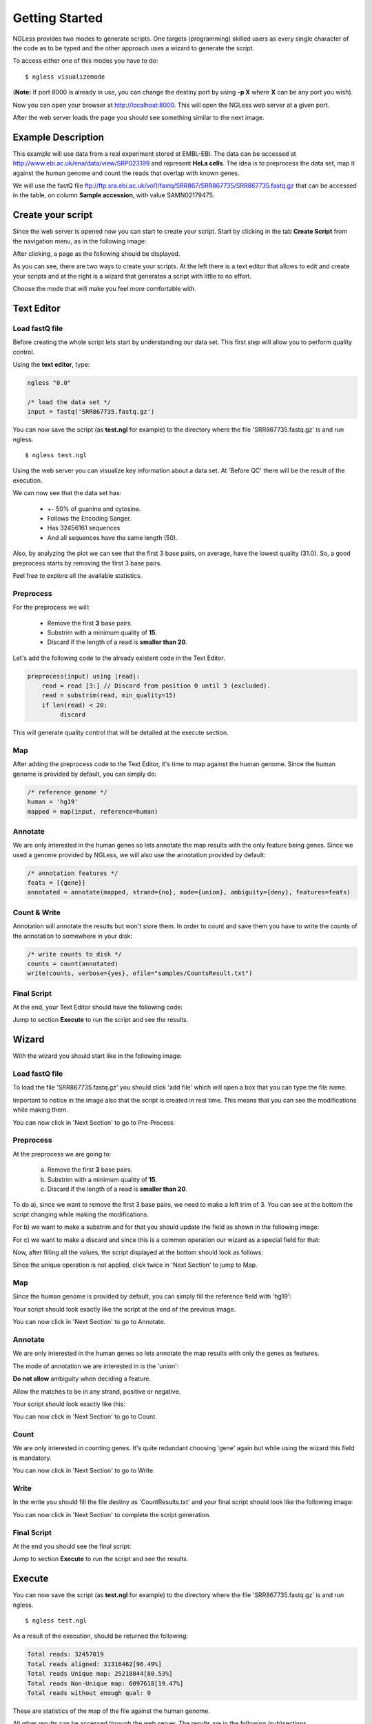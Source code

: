 .. _GettingStarted:

===============
Getting Started
===============

NGLess provides two modes to generate scripts. One targets (programming) skilled users as every single character of the code as to be typed and the other approach uses a wizard to generate the script. 

To access either one of this modes you have to do:
::

	$ ngless visualizemode

(**Note:** If port 8000 is already in use, you can change the destiny port by using **-p X** where **X** can be any port you wish).

Now you can open your browser at http://localhost:8000. This will open the NGLess web server at a given port.

After the web server loads the page you should see something similar to the next image.

.. image:: ../images/nglessKeeperEmpty.png

Example Description
-------------------

This example will use data from a real experiment stored at EMBL-EBI. The data can be accessed at http://www.ebi.ac.uk/ena/data/view/SRP023199 and represent **HeLa cells**. The idea is to preprocess the data set, map it against the human genome and count the reads that overlap with known genes.

We will use the fastQ file ftp://ftp.sra.ebi.ac.uk/vol1/fastq/SRR867/SRR867735/SRR867735.fastq.gz that can be accessed in the table, on column **Sample accession**, with value SAMN02179475.


Create your script
------------------

Since the web server is opened now you can start to create your script. Start by clicking in the tab **Create Script** from the navigation menu, as in the following image:

.. image:: ../images/nglessKeeperEmptyClickCreateScripts.png

After clicking, a page as the following should be displayed.

.. image:: ../images/createScript.png

As you can see, there are two ways to create your scripts. At the left there is a text editor that allows to edit and create your scripts and at the right is a wizard that generates a script with little to no effort.

.. image:: ../images/createScriptDivision.png

Choose the mode that will make you feel more comfortable with.

Text Editor
-------------


Load fastQ file
~~~~~~~~~~~~~~~

Before creating the whole script lets start by understanding our data set. This first step will allow you to perform quality control. 

Using the **text editor**, type:

.. code-block::

	ngless "0.0"

	/* load the data set */
	input = fastq('SRR867735.fastq.gz')

You can now save the script (as **test.ngl** for example) to the directory where the file 'SRR867735.fastq.gz' is and run ngless.
::

	$ ngless test.ngl

Using the web server you can visualize key information about a data set. At 'Before QC' there will be the result of the execution.

.. image:: ../images/resultBeforeQC.png

We can now see that the data set has:
	
	- +- 50% of guanine and cytosine.

	- Follows the Encoding Sanger.

	- Has 32456161 sequences

	- And all sequences have the same length (50).

Also, by analyzing the plot we can see that the first 3 base pairs, on average, have the lowest quality (31.0). So, a good preprocess starts by removing the first 3 base pairs. 

Feel free to explore all the available statistics.

Preprocess
~~~~~~~~~~~~~~

For the preprocess we will:

	- Remove the first **3** base pairs.

	- Substrim with a minimum quality of **15**.

	- Discard if the length of a read is **smaller than 20**. 

Let's add the following code to the already existent code in the Text Editor.

.. code-block::
	
	preprocess(input) using |read|:
            read = read [3:] // Discard from position 0 until 3 (excluded).
    	    read = substrim(read, min_quality=15)
    	    if len(read) < 20:
	         discard


This will generate quality control that will be detailed at the execute section.

Map
~~~~~~~~~~~~~~

After adding the preprocess code to the Text Editor, it's time to map against the human genome. Since the human genome is provided by default, you can simply do:

.. code-block:: 

	/* reference genome */
	human = 'hg19'
	mapped = map(input, reference=human)


Annotate
~~~~~~~~~~~~~~

We are only interested in the human genes so lets annotate the map results with the only feature being genes. Since we used a genome provided by NGLess, we will also use the annotation provided by default:

.. code-block:: 
	
	/* annotation features */
	feats = [{gene}]
	annotated = annotate(mapped, strand={no}, mode={union}, ambiguity={deny}, features=feats)


Count & Write
~~~~~~~~~~~~~~

Annotation will annotate the results but won't store them. In order to count and save them you have to write the counts of the annotation to somewhere in your disk:

.. code-block::

	/* write counts to disk */
	counts = count(annotated)
	write(counts, verbose={yes}, ofile="samples/CountsResult.txt")

Final Script
~~~~~~~~~~~~~~

At the end, your Text Editor should have the following code:

.. image:: ../images/teScript1.png

Jump to section **Execute** to run the script and see the results.

Wizard
--------

With the wizard you should start like in the following image:

.. image:: ../images/wizard1.png

Load fastQ file
~~~~~~~~~~~~~~~

To load the file 'SRR867735.fastq.gz' you should click 'add file' which will open a box that you can type the file name.

.. image:: ../images/wizard2.png

Important to notice in the image also that the script is created in real time. This means that you can see the modifications while making them.

You can now click in 'Next Section' to go to Pre-Process.

Preprocess
~~~~~~~~~~~~~~

At the preprocess we are going to:

	a) Remove the first **3** base pairs.

	b) Substrim with a minimum quality of **15**.

	c) Discard if the length of a read is **smaller than 20**. 

To do a), since we want to remove the first 3 base pairs, we need to make a left trim of 3. You can see at the bottom the script changing while making the modifications. 

.. image:: ../images/wizard3.png

For b) we want to make a substrim and for that you should update the field as shown in the following image:

.. image:: ../images/wizard4.png

For c) we want to make a discard and since this is a common operation our wizard as a special field for that:

.. image:: ../images/wizard5.png

Now, after filling all the values, the script displayed at the bottom should look as follows:

.. image:: ../images/wizard6.png

Since the unique operation is not applied, click twice in 'Next Section' to jump to Map.


Map
~~~~~~~~~~~~~~

Since the human genome is provided by default, you can simply fill the reference field with 'hg19':

.. image:: ../images/wizard7.png

Your script should look exactly like the script at the end of the previous image.

You can now click in 'Next Section' to go to Annotate.


Annotate
~~~~~~~~~~~~~~

We are only interested in the human genes so lets annotate the map results with only the genes as features.

.. image:: ../images/wizard8.png

The mode of annotation we are interested in is the 'union':

.. image:: ../images/wizard9.png

**Do not allow** ambiguity when deciding a feature.

.. image:: ../images/wizard10.png

Allow the matches to be in any strand, positive or negative.

.. image:: ../images/wizard11.png


Your script should look exactly like this:

.. image:: ../images/wizard12.png

You can now click in 'Next Section' to go to Count.

Count
~~~~~~~~~~~~~~~

We are only interested in counting genes. It's quite redundant choosing 'gene' again but while using the wizard this field is mandatory.

.. image:: ../images/wizard13.png

You can now click in 'Next Section' to go to Write.


Write
~~~~~~

In the write you should fill the file destiny as 'CountResults.txt' and your final script should look like the following image:

.. image:: ../images/wizard14.png

You can now click in 'Next Section' to complete the script generation.


Final Script
~~~~~~~~~~~~

At the end you should see the final script:

.. image:: ../images/wizard15.png

Jump to section **Execute** to run the script and see the results.

Execute
--------

You can now save the script (as **test.ngl** for example) to the directory where the file 'SRR867735.fastq.gz' is and run ngless.
::

	$ ngless test.ngl

As a result of the execution, should be returned the following:

.. code-block:: bash

	Total reads: 32457019
	Total reads aligned: 31316462[96.49%]
	Total reads Unique map: 25218844[80.53%]
	Total reads Non-Unique map: 6097618[19.47%]
	Total reads without enough qual: 0

These are statistics of the map of the file against the human genome.

All other results can be accessed through the web server. The results are in the following (sub)sections.

After quality control
~~~~~~~~~~~~~~~~~~~~~

As the function preprocess was used, quality control is generated.

It can be visualized at the tab 'After QC' as shown next:

.. image :: ../images/resultAfterQC.png

As can be seen the quality has increased and the minimum quality is now 34. Also, the minimum and maximum ([min,max]) sequence decreased from [50,50] to [20,47] which implies a decrease in both the sequence length minimum and maximum, 30 and 3 respectively. 

Counts
~~~~~~~~~~~~~~~~~~~~

In order to access the top gene counts, you can use the 'Visualize' tab in the navigation menu. 

.. image:: ../images/resultVisualize.png

---------------------------------
---- Talk about the results -----
---------------------------------

You can click on the **counts column** that will allow you to sort the counts in descending order. By default are shown 20 genes at a time, but you can define the amount to either 10, 25, 50 or 100.

Also if you want to edit the file directly you can by opening the file **'CountResults.txt'** with your preferred text editor.
